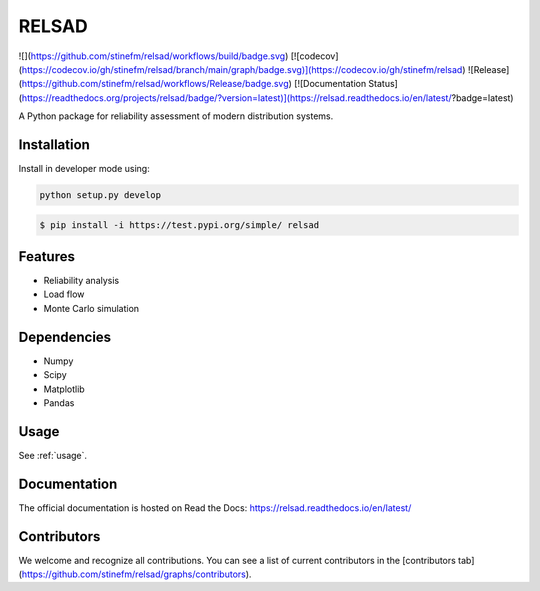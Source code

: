 #################################################
RELSAD
#################################################

![](https://github.com/stinefm/relsad/workflows/build/badge.svg) [![codecov](https://codecov.io/gh/stinefm/relsad/branch/main/graph/badge.svg)](https://codecov.io/gh/stinefm/relsad) ![Release](https://github.com/stinefm/relsad/workflows/Release/badge.svg) [![Documentation Status](https://readthedocs.org/projects/relsad/badge/?version=latest)](https://relsad.readthedocs.io/en/latest/?badge=latest)

A Python package for reliability assessment of modern distribution systems.

.....................................
Installation
.....................................

Install in developer mode using:

.. code-block:: console

    python setup.py develop


.. code-block:: console

    $ pip install -i https://test.pypi.org/simple/ relsad

.....................................
Features
.....................................

- Reliability analysis
- Load flow
- Monte Carlo simulation

.....................................
Dependencies
.....................................

- Numpy
- Scipy
- Matplotlib
- Pandas

.....................................
Usage
.....................................

See :ref:`usage`.

.....................................
Documentation
.....................................

The official documentation is hosted on Read the Docs: https://relsad.readthedocs.io/en/latest/

.....................................
Contributors
.....................................

We welcome and recognize all contributions. You can see a list of current contributors in the [contributors tab](https://github.com/stinefm/relsad/graphs/contributors).
